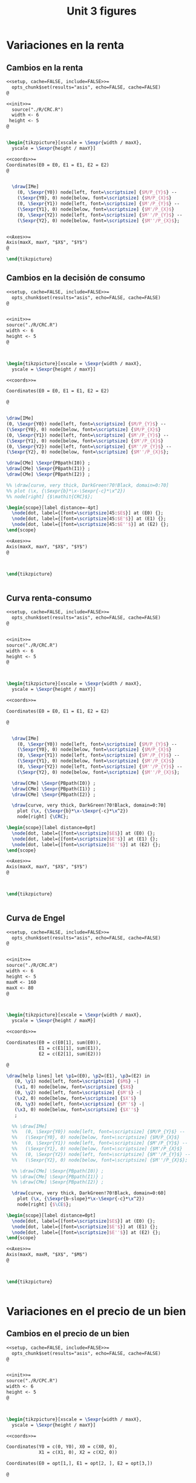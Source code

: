 #+STARTUP: indent hidestars content

#+TITLE: Unit 3 figures

#+PROPERTY: header-args:latex :noweb yes :eval no

* Variaciones en la renta


** Cambios en la renta

#+begin_src latex :tangle fig-08_1004-crc2.Rnw :noweb no
  <<setup, cache=FALSE, include=FALSE>>=
    opts_chunk$set(results="asis", echo=FALSE, cache=FALSE)
  @

  <<init>>=
    source("./R/CRC.R")
    width <- 6
   height <- 5
  @


  \begin{tikzpicture}[xscale = \Sexpr{width / maxX},
    yscale = \Sexpr{height / maxY}]

  <<coords>>=
  Coordinates(E0 = E0, E1 = E1, E2 = E2)
  @


    \draw[IMe]
      (0, \Sexpr{Y0}) node[left, font=\scriptsize] {$M/P_{Y}$} --
      (\Sexpr{Y0}, 0) node[below, font=\scriptsize] {$M/P_{X}$}
      (0, \Sexpr{Y1}) node[left, font=\scriptsize] {$M'/P_{Y}$} --
      (\Sexpr{Y1}, 0) node[below, font=\scriptsize] {$M'/P_{X}$}
      (0, \Sexpr{Y2}) node[left, font=\scriptsize] {$M''/P_{Y}$} --
      (\Sexpr{Y2}, 0) node[below, font=\scriptsize] {$M''/P_{X}$};


  <<Axes>>=
  Axis(maxX, maxY, "$X$", "$Y$")
  @

  \end{tikzpicture}
#+end_src


** Cambios en la decisión de consumo

#+begin_src latex :tangle fig-08_1004-crc3.Rnw :noweb no
<<setup, cache=FALSE, include=FALSE>>=
  opts_chunk$set(results="asis", echo=FALSE, cache=FALSE)
@


<<init>>=
source("./R/CRC.R")
width <- 6
height <- 5
@



\begin{tikzpicture}[xscale = \Sexpr{width / maxX},
  yscale = \Sexpr{height / maxY}]

<<coords>>=

Coordinates(E0 = E0, E1 = E1, E2 = E2)

@


\draw[IMe]
(0, \Sexpr{Y0}) node[left, font=\scriptsize] {$M/P_{Y}$} --
(\Sexpr{Y0}, 0) node[below, font=\scriptsize] {$M/P_{X}$}
(0, \Sexpr{Y1}) node[left, font=\scriptsize] {$M'/P_{Y}$} --
(\Sexpr{Y1}, 0) node[below, font=\scriptsize] {$M'/P_{X}$}
(0, \Sexpr{Y2}) node[left, font=\scriptsize] {$M''/P_{Y}$} --
(\Sexpr{Y2}, 0) node[below, font=\scriptsize] {$M''/P_{X}$};

\draw[CMe] \Sexpr{PBpath(I0)} ;
\draw[CMe] \Sexpr{PBpath(I1)} ;
\draw[CMe] \Sexpr{PBpath(I2)} ;

%% \draw[curve, very thick, DarkGreen!70!Black, domain=0:70]
%% plot (\x, {\Sexpr{b}*\x-\Sexpr{-c}*\x^2})
%% node[right] {$\mathit{CRC}$};

\begin{scope}[label distance=-4pt]
  \node[dot, label={[font=\scriptsize]45:$E$}] at (E0) {};
  \node[dot, label={[font=\scriptsize]45:$E'$}] at (E1) {};
  \node[dot, label={[font=\scriptsize]45:$E''$}] at (E2) {};
\end{scope}

<<Axes>>=
Axis(maxX, maxY, "$X$", "$Y$")
@



\end{tikzpicture}


#+end_src


** Curva renta-consumo

#+begin_src latex :tangle fig-08_1004-crc.Rnw :noweb no
<<setup, cache=FALSE, include=FALSE>>=
  opts_chunk$set(results="asis", echo=FALSE, cache=FALSE)
@


<<init>>=
source("./R/CRC.R")
width <- 6
height <- 5
@



\begin{tikzpicture}[xscale = \Sexpr{width / maxX},
  yscale = \Sexpr{height / maxY}]

<<coords>>=

Coordinates(E0 = E0, E1 = E1, E2 = E2)

@


  \draw[IMe]
    (0, \Sexpr{Y0}) node[left, font=\scriptsize] {$M/P_{Y}$} --
    (\Sexpr{Y0}, 0) node[below, font=\scriptsize] {$M/P_{X}$}
    (0, \Sexpr{Y1}) node[left, font=\scriptsize] {$M'/P_{Y}$} --
    (\Sexpr{Y1}, 0) node[below, font=\scriptsize] {$M'/P_{X}$}
    (0, \Sexpr{Y2}) node[left, font=\scriptsize] {$M''/P_{Y}$} --
    (\Sexpr{Y2}, 0) node[below, font=\scriptsize] {$M''/P_{X}$};

  \draw[CMe] \Sexpr{PBpath(I0)} ;
  \draw[CMe] \Sexpr{PBpath(I1)} ;
  \draw[CMe] \Sexpr{PBpath(I2)} ;

  \draw[curve, very thick, DarkGreen!70!Black, domain=0:70]
    plot (\x, {\Sexpr{b}*\x-\Sexpr{-c}*\x^2})
    node[right] {\CRC};

\begin{scope}[label distance=0pt]
  \node[dot, label={[font=\scriptsize]$E$}] at (E0) {};
  \node[dot, label={[font=\scriptsize]$E'$}] at (E1) {};
  \node[dot, label={[font=\scriptsize]$E''$}] at (E2) {};
\end{scope}

<<Axes>>=
Axis(maxX, maxY, "$X$", "$Y$")
@



\end{tikzpicture}


#+end_src


** Curva de Engel

#+begin_src latex :tangle fig-08_1004-eng.Rnw :noweb no
<<setup, cache=FALSE, include=FALSE>>=
  opts_chunk$set(results="asis", echo=FALSE, cache=FALSE)
@


<<init>>=
source("./R/CRC.R")
width <- 6
height <- 5
maxM <- 160
maxX <- 80
@



\begin{tikzpicture}[xscale = \Sexpr{width / maxX},
  yscale = \Sexpr{height / maxM}]

<<coords>>=

Coordinates(E0 = c(E0[1], sum(E0)),
            E1 = c(E1[1], sum(E1)),
            E2 = c(E2[1], sum(E2)))

@

\draw[help lines] let \p1=(E0), \p2=(E1), \p3=(E2) in
   (0, \y1) node[left, font=\scriptsize] {$M$} -|
   (\x1, 0) node[below, font=\scriptsize] {$X$}
   (0, \y2) node[left, font=\scriptsize] {$M'$} -|
   (\x2, 0) node[below, font=\scriptsize] {$X'$}
   (0, \y3) node[left, font=\scriptsize] {$M''$} -|
   (\x3, 0) node[below, font=\scriptsize] {$X''$}
   ;

  %% \draw[IMe]
  %%   (0, \Sexpr{Y0}) node[left, font=\scriptsize] {$M/P_{Y}$} --
  %%   (\Sexpr{Y0}, 0) node[below, font=\scriptsize] {$M/P_{X}$}
  %%   (0, \Sexpr{Y1}) node[left, font=\scriptsize] {$M'/P_{Y}$} --
  %%   (\Sexpr{Y1}, 0) node[below, font=\scriptsize] {$M'/P_{X}$}
  %%   (0, \Sexpr{Y2}) node[left, font=\scriptsize] {$M''/P_{Y}$} --
  %%   (\Sexpr{Y2}, 0) node[below, font=\scriptsize] {$M''/P_{X}$};

  %% \draw[CMe] \Sexpr{PBpath(I0)} ;
  %% \draw[CMe] \Sexpr{PBpath(I1)} ;
  %% \draw[CMe] \Sexpr{PBpath(I2)} ;

  \draw[curve, very thick, DarkGreen!70!Black, domain=0:60]
    plot (\x, {\Sexpr{b-slope}*\x-\Sexpr{-c}*\x^2})
    node[right] {$\CE$};

\begin{scope}[label distance=0pt]
  \node[dot, label={[font=\scriptsize]$E$}] at (E0) {};
  \node[dot, label={[font=\scriptsize]$E'$}] at (E1) {};
  \node[dot, label={[font=\scriptsize]$E''$}] at (E2) {};
\end{scope}

<<Axes>>=
Axis(maxX, maxM, "$X$", "$M$")
@



\end{tikzpicture}


#+end_src



* Variaciones en el precio de un bien


** Cambios en el precio de un bien

#+begin_src latex :tangle fig-08_1004-cpc2.Rnw :noweb no
<<setup, cache=FALSE, include=FALSE>>=
  opts_chunk$set(results="asis", echo=FALSE, cache=FALSE)
@


<<init>>=
source("./R/CPC.R")
width <- 6
height <- 5
@



\begin{tikzpicture}[xscale = \Sexpr{width / maxX},
  yscale = \Sexpr{height / maxY}]

<<coords>>=

Coordinates(Y0 = c(0, Y0), X0 = c(X0, 0),
            X1 = c(X1, 0), X2 = c(X2, 0))

Coordinates(E0 = opt[1,], E1 = opt[2, ], E2 = opt[3,])

@


  \draw[IMe]
    (Y0) node[left, font=\scriptsize] {$M/P_{Y}$} --
    (X0) node[below, font=\scriptsize] {$M/P_{X}$}
    (Y0) -- (X1) node[below, font=\scriptsize] {$M/P'_{X}$}
    (Y0) -- (X2) node[below, font=\scriptsize] {$M/P''_{X}$};

  %% \draw[CMe] \Sexpr{PBpath(I0)} ;
  %% \draw[CMe] \Sexpr{PBpath(I1)} ;
  %% \draw[CMe] \Sexpr{PBpath(I2)} ;

  %% \draw[curve, very thick, DarkGreen!70!Black]
  %%    \Sexpr{PBpath(CPC)} node[right] {$\mathit{CPC}$};

  %% \node[dot] at (E0) {};
  %% \node[dot] at (E1) {};
  %% \node[dot] at (E2) {};

<<Axes>>=
Axis(maxX, maxY, "$X$", "$Y$")
@



\end{tikzpicture}


#+end_src


** Cambios en la decisión de consumo

#+begin_src latex :tangle fig-08_1004-cpc3.Rnw :noweb no
<<setup, cache=FALSE, include=FALSE>>=
  opts_chunk$set(results="asis", echo=FALSE, cache=FALSE)
@


<<init>>=
source("./R/CPC.R")
width <- 6
height <- 5
@



\begin{tikzpicture}[xscale = \Sexpr{width / maxX},
  yscale = \Sexpr{height / maxY}]

<<coords>>=

Coordinates(Y0 = c(0, Y0), X0 = c(X0, 0),
            X1 = c(X1, 0), X2 = c(X2, 0))

Coordinates(E0 = opt[1,], E1 = opt[2, ], E2 = opt[3,])

@


  \draw[IMe]
    (Y0) node[left, font=\scriptsize] {$M/P_{Y}$} --
    (X0) node[below, font=\scriptsize] {$M/P_{X}$}
    (Y0) -- (X1) node[below, font=\scriptsize] {$M/P'_{X}$}
    (Y0) -- (X2) node[below, font=\scriptsize] {$M/P''_{X}$};

  \draw[CMe] \Sexpr{PBpath(I0)} ;
  \draw[CMe] \Sexpr{PBpath(I1)} ;
  \draw[CMe] \Sexpr{PBpath(I2)} ;

  %% \draw[curve, very thick, DarkGreen!70!Black]
  %%    \Sexpr{PBpath(CPC)} node[right] {$\mathit{CPC}$};
  \begin{scope}[label distance=-4pt]
  \node[dot, label={[font=\scriptsize]45:$E$}] at (E0) {};
  \node[dot, label={[font=\scriptsize]45:$E'$}] at (E1) {};
  \node[dot, label={[font=\scriptsize]45:$E''$}] at (E2) {};
  \end{scope}

<<Axes>>=
Axis(maxX, maxY, "$X$", "$Y$")
@



\end{tikzpicture}


#+end_src


** Curva precio consumo

#+begin_src latex :tangle fig-08_1004-cpc.Rnw :noweb no
<<setup, cache=FALSE, include=FALSE>>=
  opts_chunk$set(results="asis", echo=FALSE, cache=FALSE)
@


<<init>>=
source("./R/CPC.R")
width <- 6
height <- 5
@



\begin{tikzpicture}[xscale = \Sexpr{width / maxX},
  yscale = \Sexpr{height / maxY}]

<<coords>>=

Coordinates(Y0 = c(0, Y0), X0 = c(X0, 0),
            X1 = c(X1, 0), X2 = c(X2, 0))

Coordinates(E0 = opt[1,], E1 = opt[2, ], E2 = opt[3,])

@


  \draw[IMe]
    (Y0) node[left, font=\scriptsize] {$M/P_{Y}$} --
    (X0) node[below, font=\scriptsize] {$M/P_{X}$}
    (Y0) -- (X1) node[below, font=\scriptsize] {$M/P'_{X}$}
    (Y0) -- (X2) node[below, font=\scriptsize] {$M/P''_{X}$};


  \draw[CMe] \Sexpr{PBpath(I0)} ;
  \draw[CMe] \Sexpr{PBpath(I1)} ;
  \draw[CMe] \Sexpr{PBpath(I2)} ;

  \draw[curve, very thick, DarkGreen!70!Black]
     \Sexpr{PBpath(CPC)} node[right] {\CPC};

  \begin{scope}[label distance=-4pt]
  \node[dot, label={[font=\scriptsize]45:$E$}] at (E0) {};
  \end{scope}
  \node[dot, label={[font=\scriptsize]$E'$}] at (E1) {};
  \node[dot, label={[font=\scriptsize]$E''$}] at (E2) {};


<<Axes>>=
Axis(maxX, maxY, "$X$", "$Y$")
@



\end{tikzpicture}


#+end_src


** La curva de demanda individual

#+begin_src latex :tangle fig-08_1004-dem.Rnw :noweb no
<<setup, cache=FALSE, include=FALSE>>=
  opts_chunk$set(results="asis", echo=FALSE, cache=FALSE)
@


<<init>>=
source("./R/CPC.R")
width <- 6
height <- 5
maxX <- 55
maxP <- 3
@



\begin{tikzpicture}[xscale = \Sexpr{width / maxX},
  yscale = \Sexpr{height / maxP}]

<<coords>>=

Coordinates(E0 = c(opt[1, 1], -sl0),
            E1 = c(opt[2, 1], -sl1),
            E2 = c(opt[3, 1], -sl2))

@

\draw[help lines] let \p1=(E0), \p2=(E1), \p3=(E2) in
   (0, \y1) node[left, font=\scriptsize] {$P_{X}$} -|
   (\x1, 0) node[below, font=\scriptsize] {$X$}
   (0, \y2) node[left, font=\scriptsize] {$P'_{X}$} -|
   (\x2, 0) node[below, font=\scriptsize] {$X'$}
   (0, \y3) node[left, font=\scriptsize] {$P''_{X}$} -|
   (\x3, 0) node[below, font=\scriptsize] {$X''$}
   ;



  \draw[curve, very thick, DarkGreen!70!Black]
    plot[smooth] coordinates
<<Coord>>=
cat("{",
  paste(coord(X, Px), collapse="\n"),
    "}")
@
      node[right] {$D$};

\begin{scope}[label distance=-4pt]
  \node[dot, label={[font=\scriptsize]45:$E$}] at (E0) {};
  \node[dot, label={[font=\scriptsize]45:$E'$}] at (E1) {};
  \node[dot, label={[font=\scriptsize]45:$E''$}] at (E2) {};
\end{scope}


<<Axes>>=
Axis(maxX, maxP, "$X$", "$P_X$")
@

\end{tikzpicture}
#+end_src


* Efecto sustitución y efecto renta

#+begin_src latex :tangle fig-08_1004-eres20.Rnw :noweb no
<<setup, cache=FALSE, include=FALSE>>=
  opts_chunk$set(results="asis", echo=FALSE, cache=FALSE)
@


<<init>>=
source("./R/eres10.R")
width <- 6
height <- 5
@



\begin{tikzpicture}[xscale = \Sexpr{width / maxX},
  yscale = \Sexpr{height / maxY},
  label distance=-6pt
  ]

<<coords>>=

Coordinates("RP0-A" = rp0.A, "RP0-B" = rp0.B,
            "RP1-B" = rp1.B,
            "RPH-A" = rpH.A, "RPH-B" = rpH.B)

Coordinates(E0 = E0, E1 = E1, EH = EH)

@

  \draw[help lines]
     (\Sexpr{X0}, 0) node[below, font=\scriptsize] {$X_{0}$} --
     \Sexpr{coord(E0)}
     (\Sexpr{X1}, 0) node[below, font=\scriptsize] {$X_{1}$} --
     \Sexpr{coord(E1)}
     %% (\Sexpr{XH}, 0) -- \Sexpr{coord(EH)}
     ;


  \draw[IMe]
    (RP0-A) -- (RP0-B)
    (RP0-A) -- (RP1-B)
    ;

  \draw[CMe] \Sexpr{PBpath(I0)} node[right, font=\scriptsize] {$U_{0}$};
  \draw[CMe] \Sexpr{PBpath(I1)} node[right, font=\scriptsize] {$U_{1}$};

  %% \draw[curve, thick, DarkGreen!70!Black]  (RPH-A) -- (RPH-B) ;

  \node[dot, label={[font=\scriptsize]45:$E_{0}$}] at (E0) {};
  \node[dot, label={[font=\scriptsize]30:$E_{1}$}] at (E1) {};
  %% \node[dot, label={[font=\footnotesize]45:$E_{H}$}] at (EH) {};

   \draw[>=Stealth, ->, thick, Black,
   shorten >=4pt, shorten <=4pt] (E0) -- (E1) ;
  %% \draw[>=Stealth, |->, thick, DarkGreen!70!Black] (\Sexpr{XH}, -3.8) -- (\Sexpr{X1}, -3.8) ;
  %% \draw[>=Stealth, |->, thick, DarkGreen!70!Black] (\Sexpr{X0}, -5.6) -- (\Sexpr{X1}, -5.6) ;

  %% \node[font=\sffamily\bfseries\tiny] at (5, -1.9) {ES:} ;
  %% \node[font=\sffamily\bfseries\tiny] at (5, -3.8) {ER:} ;
  %% \node[font=\sffamily\bfseries\tiny] at (5, -5.6) {ET:} ;


<<Axes>>=
Axis(maxX, maxY, "$X$", "$Y$")
@



\end{tikzpicture}


#+end_src

#+begin_src latex :tangle fig-08_1004-eres22.Rnw :noweb no
<<setup, cache=FALSE, include=FALSE>>=
  opts_chunk$set(results="asis", echo=FALSE, cache=FALSE)
@


<<init>>=
source("./R/eres12.R")
width <- 6
height <- 5
@


\begin{tikzpicture}[xscale = \Sexpr{width / maxX},
  yscale = \Sexpr{height / maxY},
  ]

<<coords>>=

Coordinates("RP0-A" = rp0.A, "RP0-B" = rp0.B,
            "RP1-B" = rp1.B,
            "RPH-A" = rpH.A, "RPH-B" = rpH.B)

Coordinates(E0 = E0, E1 = E1, EH = EH)

@

  \draw[help lines]
     (\Sexpr{X0}, 0) node[below, font=\scriptsize] {$X_{0}$} --
     \Sexpr{coord(E0)}
     (\Sexpr{X1}, 0) node[below, font=\scriptsize] {$X_{1}$} --
     \Sexpr{coord(E1)}
     %% (\Sexpr{XH}, 0) -- \Sexpr{coord(EH)}
     ;

  \draw[IMe]
    (RP0-A)  -- (RP0-B)
    (RP0-A) -- (RP1-B)
    ;

  \draw[CMe] \Sexpr{PBpath(I0)} node[right, font=\scriptsize] {$U_{0}$};
  \draw[CMe] \Sexpr{PBpath(I1)} node[right, font=\scriptsize] {$U_{1}$};


  \node[dot, label={[font=\scriptsize]right:$E_{0}$}] at (E0) {};
  \node[dot, label={[font=\scriptsize]right:$E_{1}$}] at (E1) {};


   \draw[>=Stealth, ->, thick, Black, shorten >=4pt, shorten <=4pt]
     (E0) -- (E1) ;

<<Axes>>=
Axis(maxX, maxY, "$X$", "$Y$")
@



\end{tikzpicture}


#+end_src

#+begin_src latex :tangle fig-08_1004-eres02.tex :noweb no
\begin{tikzpicture}[xscale = 0.15, yscale = 0.032258]

  \coordinate (E0) at (24, 24) ;
  \coordinate (E1) at (3, 24) ;
  \coordinate (EH) at (12, 96) ;
  \coordinate (ES) at (17, 136) ;
  \coordinate (EE) at (6, 6) ;


  \draw[IMe] (0, 72) -- (36, 0)
             (0, 72) -- (4.5, 0)
             ;

  \draw[help lines]
      (0, 24) node[left, font=\scriptsize] {24} -|
      (3, 0) node[below, font=\scriptsize] {3}
      (3, 24) -| (24, 0) node[below, font=\scriptsize] {24};

  % \draw[curve, DarkGreen!70!Black, thick]
  %      (8.9375, 145) -- (18, 0)
       % (16.125, 150) -- (25.5, 0)
       % (0, 18) -- (9, 0)
       ;

  \draw[CMe, domain=9.76:32,smooth,samples=64]
     plot (\x,{24*(24/\x)^2})
     node[right, font=\scriptsize] {$U_{0} = 24$} ;

  \draw[CMe, domain=1.4:5,smooth,samples=64]
     plot (\x,{6*(6/\x)^2})
     node[right=-3pt, font=\scriptsize] {$U_{1} = 6$}
     ;

  % \draw[CMe, domain=16.187:36,smooth,samples=64]
  %    plot (\x,{34*(34/\x)^2})
  %    node[right, font=\scriptsize] {$U_{S} = 34$} ;


  \begin{scope}[label distance=-4pt]
    \node[dot, label={[font=\scriptsize]45:$E_{0}$}] at (E0)  {} ;
    \node[dot, label={[font=\scriptsize]45:$E_{1}$}] at (E1)  {} ;
    % \node[dot, label={[font=\scriptsize]45:$E_{H}$}] at (EH)  {} ;
    % \node[dot, label={[font=\scriptsize]45:$E_{S}$}] at (ES)  {} ;
    % \node[dot, label={[font=\scriptsize]45:$E_{E}$}] at (EE)  {} ;
  \end{scope}


\draw[axis] (0,155) node[left] {$Y$} |- (39, 0) node[below] {$X$} ;
\end{tikzpicture}

#+end_src

#+begin_src latex :tangle fig-08_1004-eres03.tex :noweb no
\begin{tikzpicture}[xscale = 0.15, yscale = 0.032258]

  \coordinate (E0) at (24, 24) ;
  \coordinate (E1) at (3, 24) ;
  \coordinate (EH) at (12, 96) ;
  \coordinate (ES) at (17, 136) ;
  \coordinate (EE) at (6, 6) ;


  \draw[IMe, , nearly transparent] (0, 72) -- (36, 0) ;
  \draw[IMe] (0, 72) -- (4.5, 0)
             ;

  \draw[help lines]
      (0, 96) node[left, font=\scriptsize] {96} -|
      (12, 0) node[below, font=\scriptsize] {12}
  %     (3, 24) -| (24, 0) node[below, font=\scriptsize] {24}
      ;

  \draw[curve, DarkGreen!70!Black, thick]
       (8.9375, 145) -- (18, 0)
       % (16.125, 150) -- (25.5, 0)
       % (0, 18) -- (9, 0)
       ;

  \draw[CMe, domain=9.76:32,smooth,samples=64]
     plot (\x,{24*(24/\x)^2})
     node[right, font=\scriptsize] {$U_{0} = 24$} ;

  \draw[CMe, domain=1.4:5,smooth,samples=64, nearly transparent]
     plot (\x,{6*(6/\x)^2})
     node[right=-3pt, font=\scriptsize] {$U_{1} = 6$}
     ;


  % \draw[CMe, domain=16.187:36,smooth,samples=64]
  %    plot (\x,{34*(34/\x)^2})
  %    node[right, font=\scriptsize] {$U_{S} = 34$} ;


  \begin{scope}[label distance=-4pt]
    \node[dot, label={[font=\scriptsize]45:$E_{0}$}] at (E0)  {} ;
    \node[dot, label={[font=\scriptsize]45:$E_{H}$}] at (EH)  {} ;
    \node[dot, label={[font=\scriptsize]45:$E_{1}$}] at (E1)  {} ;
    % \node[dot, label={[font=\scriptsize]45:$E_{S}$}] at (ES)  {} ;
    % \node[dot, label={[font=\scriptsize]45:$E_{E}$}] at (EE)  {} ;
  \end{scope}



\draw[axis] (0,155) node[left] {$Y$} |- (39, 0) node[below] {$X$} ;
\end{tikzpicture}

#+end_src

#+begin_src latex :tangle fig-08_1004-eres04.tex :noweb no
\begin{tikzpicture}[xscale = 0.15, yscale = 0.032258]

  \coordinate (E0) at (24, 24) ;
  \coordinate (E1) at (3, 24) ;
  \coordinate (EH) at (12, 96) ;
  \coordinate (ES) at (17, 136) ;
  \coordinate (EE) at (6, 6) ;


  \draw[IMe, nearly transparent] (0, 72) -- (36, 0) ;
  \draw[IMe, nearly transparent] (0, 72) -- (4.5, 0)
             ;

  \draw[help lines]
      (EH) -- (12, 0) node[below, font=\scriptsize] {12}
      (E0) -- (24, 0) node[below, font=\scriptsize] {24}
      (E1) -- (3, 0) node[below, font=\scriptsize] {3}
      ;

  \draw[curve, DarkGreen!70!Black, thick, nearly transparent]
       (8.9375, 145) -- (18, 0)
       % (16.125, 150) -- (25.5, 0)
       % (0, 18) -- (9, 0)
       ;

  \draw[CMe, domain=9.76:32,smooth,samples=64, nearly transparent]
     plot (\x,{24*(24/\x)^2})
     node[right, font=\scriptsize] {$U_{0} = 24$} ;

  \draw[CMe, domain=1.4:5,smooth,samples=64, nearly transparent]
     plot (\x,{6*(6/\x)^2})
     node[right=-3pt, font=\scriptsize] {$U_{1} = 6$}
     ;

  % \draw[CMe, domain=16.187:36,smooth,samples=64]
  %    plot (\x,{34*(34/\x)^2})
  %    node[right, font=\scriptsize] {$U_{S} = 34$} ;

  \draw[>=Stealth, ->, thick, Black,
       shorten <= 4pt, shorten >= 4pt]
       (E0) -- (EH)
       node[pos=0.5, right, Black, font=\scriptsize\sffamily\bfseries]
       {\ESLabel} ;

  \draw[>=Stealth, ->, thick, Black,
       shorten <= 4pt, shorten >= 4pt]
       (EH) -- (E1)
       node[pos=0.3, left, Black, font=\scriptsize\sffamily\bfseries]
       {\ERLabel} ;


  \begin{scope}[label distance=-4pt]
    \node[dot, label={[font=\scriptsize]45:$E_{0}$}] at (E0)  {} ;
    \node[dot, label={[font=\scriptsize]45:$E_{H}$}] at (EH)  {} ;
    % \node[dot, label={[font=\scriptsize]45:$E_{S}$}] at (ES)  {} ;
    % \node[dot, label={[font=\scriptsize]45:$E_{E}$}] at (EE)  {} ;
  \end{scope}
  \node[dot, label={[font=\scriptsize]right:$E_{1}$}] at (E1)  {} ;


\draw[axis] (0,155) node[left] {$Y$} |- (39, 0) node[below] {$X$} ;
\end{tikzpicture}

#+end_src

#+begin_src latex :tangle fig-08_1004-eres10.Rnw :noweb no
<<setup, cache=FALSE, include=FALSE>>=
  opts_chunk$set(results="asis", echo=FALSE, cache=FALSE)
@


<<init>>=
source("./R/eres10.R")
width <- 6
height <- 5
@



\begin{tikzpicture}[xscale = \Sexpr{width / maxX},
  yscale = \Sexpr{height / maxY},
  label distance=-6pt
  ]

<<coords>>=

Coordinates("RP0-A" = rp0.A, "RP0-B" = rp0.B,
            "RP1-B" = rp1.B,
            "RPH-A" = rpH.A, "RPH-B" = rpH.B)

Coordinates(E0 = E0, E1 = E1, EH = EH)

@

  \draw[help lines]
     (\Sexpr{X0}, 0) -- \Sexpr{coord(E0)}
     (\Sexpr{X1}, 0) -- \Sexpr{coord(E1)}
     (\Sexpr{XH}, 0) -- \Sexpr{coord(EH)}
     ;


  \draw[IMe]
    (RP0-A) -- (RP0-B)
    (RP0-A) -- (RP1-B)
    ;

  \draw[CMe] \Sexpr{PBpath(I0)} ;
  \draw[CMe] \Sexpr{PBpath(I1)} ;

  \draw[curve, thick, DarkGreen!70!Black]  (RPH-A) -- (RPH-B) ;

  \node[dot, label={[font=\footnotesize]45:$E_{0}$}] at (E0) {};
  \node[dot, label={[font=\footnotesize]30:$E_{1}$}] at (E1) {};
  \node[dot, label={[font=\footnotesize]45:$E_{H}$}] at (EH) {};

  \draw[>=Stealth, |->, thick, DarkGreen!70!Black] (\Sexpr{X0}, -1.9) -- (\Sexpr{XH}, -1.9) ;
  \draw[>=Stealth, |->, thick, DarkGreen!70!Black] (\Sexpr{XH}, -3.8) -- (\Sexpr{X1}, -3.8) ;
  \draw[>=Stealth, |->, thick, DarkGreen!70!Black] (\Sexpr{X0}, -5.6) -- (\Sexpr{X1}, -5.6) ;

  \node[font=\sffamily\bfseries\tiny] at (5, -1.9) {\ESLabel:} ;
  \node[font=\sffamily\bfseries\tiny] at (5, -3.8) {\ERLabel:} ;
  \node[font=\sffamily\bfseries\tiny] at (5, -5.6) {\ETLabel:} ;


<<Axes>>=
Axis(maxX, maxY, "$X$", "$Y$")
@



\end{tikzpicture}


#+end_src

#+begin_src latex :tangle fig-08_1004-eres11.Rnw :noweb no
<<setup, cache=FALSE, include=FALSE>>=
  opts_chunk$set(results="asis", echo=FALSE, cache=FALSE)
@


<<init>>=
source("./R/eres11.R")
width <- 6
height <- 5
@



\begin{tikzpicture}[xscale = \Sexpr{width / maxX},
  yscale = \Sexpr{height / maxY},
  label distance=-6pt
  ]

<<coords>>=

Coordinates("RP0-A" = rp0.A, "RP0-B" = rp0.B,
            "RP1-B" = rp1.B,
            "RPH-A" = rpH.A, "RPH-B" = rpH.B)

Coordinates(E0 = E0, E1 = E1, EH = EH)

@

  \draw[help lines]
     (\Sexpr{X0}, 0) -- \Sexpr{coord(E0)}
     (\Sexpr{X1}, 0) -- \Sexpr{coord(E1)}
     (\Sexpr{XH}, 0) -- \Sexpr{coord(EH)}
     ;


  \draw[IMe]
    (RP0-A) -- (RP0-B)
    (RP0-A) -- (RP1-B)
    ;

  \draw[CMe] \Sexpr{PBpath(I0)} ;
  \draw[CMe] \Sexpr{PBpath(I1)} ;

  \draw[curve, thick, DarkGreen!70!Black]  (RPH-A) -- (RPH-B) ;

  \node[dot, label={[font=\footnotesize]45:$E_{0}$}] at (E0) {};
  \node[dot, label={[font=\footnotesize]30:$E_{1}$}] at (E1) {};
  \node[dot, label={[font=\footnotesize]45:$E_{H}$}] at (EH) {};

  \draw[>=Stealth, |->, thick, DarkGreen!70!Black] (\Sexpr{X0}, -1.9) -- (\Sexpr{XH}, -1.9) ;
  \draw[>=Stealth, |->, thick, DarkGreen!70!Black] (\Sexpr{XH}, -3.8) -- (\Sexpr{X1}, -3.8) ;
  \draw[>=Stealth, |->, thick, DarkGreen!70!Black] (\Sexpr{X0}, -5.6) -- (\Sexpr{X1}, -5.6) ;

  \node[font=\sffamily\bfseries\tiny] at (5, -1.9) {\ESLabel:} ;
  \node[font=\sffamily\bfseries\tiny] at (5, -3.8) {\ERLabel:} ;
  \node[font=\sffamily\bfseries\tiny] at (5, -5.6) {\ETLabel:} ;

<<Axes>>=
Axis(maxX, maxY, "$X$", "$Y$")
@



\end{tikzpicture}


#+end_src

#+begin_src latex :tangle fig-08_1004-eres12.Rnw :noweb no
<<setup, cache=FALSE, include=FALSE>>=
  opts_chunk$set(results="asis", echo=FALSE, cache=FALSE)
@


<<init>>=
source("./R/eres12.R")
width <- 6
height <- 5
@


\begin{tikzpicture}[xscale = \Sexpr{width / maxX},
  yscale = \Sexpr{height / maxY},
  label distance=-6pt
  ]

<<coords>>=

Coordinates("RP0-A" = rp0.A, "RP0-B" = rp0.B,
            "RP1-B" = rp1.B,
            "RPH-A" = rpH.A, "RPH-B" = rpH.B)

Coordinates(E0 = E0, E1 = E1, EH = EH)

@

  \draw[help lines]
     (\Sexpr{X0}, 0) -- \Sexpr{coord(E0)}
     (\Sexpr{X1}, 0) -- \Sexpr{coord(E1)}
     (\Sexpr{XH}, 0) -- \Sexpr{coord(EH)}
     ;

  \draw[IMe]
    (RP0-A)  -- (RP0-B)
    (RP0-A) -- (RP1-B)
    ;

  \draw[CMe] \Sexpr{PBpath(I0)} ;
  \draw[CMe] \Sexpr{PBpath(I1)} ;

  \draw[curve, thick, DarkGreen!70!Black]  (RPH-A) -- (RPH-B) ;

  \node[dot, label={[font=\footnotesize]45:$E_{0}$}] at (E0) {};
  \node[dot, label={[font=\footnotesize]30:$E_{1}$}] at (E1) {};
  \node[dot, label={[font=\footnotesize]45:$E_{H}$}] at (EH) {};

  \draw[>=Stealth, |->, thick, DarkGreen!70!Black] (\Sexpr{X0}, -1.9) -- (\Sexpr{XH}, -1.9) ;
  \draw[>=Stealth, |->, thick, DarkGreen!70!Black] (\Sexpr{XH}, -3.8) -- (\Sexpr{X1}, -3.8) ;
  \draw[>=Stealth, |->, thick, DarkGreen!70!Black] (\Sexpr{X0}, -5.6) -- (\Sexpr{X1}, -5.6) ;

  \node[font=\sffamily\bfseries\tiny] at (5, -1.9) {\ESLabel:} ;
  \node[font=\sffamily\bfseries\tiny] at (5, -3.8) {\ERLabel:} ;
  \node[font=\sffamily\bfseries\tiny] at (5, -5.6) {\ETLabel:} ;

<<Axes>>=
Axis(maxX, maxY, "$X$", "$Y$")
@



\end{tikzpicture}


#+end_src

#+begin_src latex :tangle fig-08_1004-eres05a.tex :noweb no
\begin{tikzpicture}[xscale = 0.15, yscale = 0.032258]

  \coordinate (E0) at (24, 24) ;
  \coordinate (E1) at (3, 24) ;
  \coordinate (EH) at (12, 96) ;
  \coordinate (ES) at (17, 136) ;
  \coordinate (EE) at (6, 6) ;


  \draw[IMe, nearly transparent] (0, 72) -- (36, 0);
  \draw[IMe] (0, 72) -- (4.5, 0)
             ;

  \draw[help lines]
      (0, 136) node[left, font=\scriptsize] {136} -|
      (17, 0) node[below, font=\scriptsize] {17}
      % (E0) -- (24, 0) node[below, font=\scriptsize] {24}
      % (E1) -- (3, 0) node[below, font=\scriptsize] {3}
      ;

  \draw[curve, DarkGreen!70!Black, thick]
                    % (8.9375, 145) -- (18, 0)
                    (16.125, 150) -- (25.5, 0)
                    % (0, 18) -- (9, 0)
                    ;
  \draw[CMe, domain=9.76:32,smooth,samples=64, nearly transparent]
     plot (\x,{24*(24/\x)^2})
     node[right, font=\scriptsize] {$U_{0} = 24$} ;

  \draw[CMe, domain=1.4:5,smooth,samples=64, nearly transparent]
     plot (\x,{6*(6/\x)^2})
     node[right=-3pt and -2pt, font=\scriptsize] {$U_{1} = 6$} ;

  \draw[CMe, domain=16.187:32,smooth,samples=64]
     plot (\x,{34*(34/\x)^2})
     node[right, font=\scriptsize] {$U_{S} = 34$} ;


  \begin{scope}[label distance=-4pt]
    \node[dot, label={[font=\scriptsize]45:$E_{0}$}] at (E0)  {} ;
    % \node[dot, label={[font=\scriptsize]45:$E_{H}$}] at (EH)  {} ;
    \node[dot, label={[font=\scriptsize]45:$E_{S}$}] at (ES)  {} ;
    % \node[dot, label={[font=\scriptsize]45:$E_{E}$}] at (EE)  {} ;
  \end{scope}
  \node[dot, label={[font=\scriptsize]right:$E_{1}$}] at (E1)  {} ;

  % \draw[>=Stealth, ->, thick, Black,
  %      shorten <= 6pt, shorten >= 2pt]
  %      ($(E0) + (0.75, 0)$) -- ($(ES) + (0.75, 0)$)
  %      node[pos=0.8, right, Black, font=\scriptsize\sffamily\bfseries]
  %      {ES} ;

  % \draw[>=Stealth, ->, thick, Black,
  %      shorten <= 4pt, shorten >= 4pt]
  %      (ES) -- (E1)
  %      node[pos=0.5, left, Black, font=\scriptsize\sffamily\bfseries]
  %      {ER} ;


\draw[axis] (0,155) node[left] {$Y$} |- (39, 0) node[below] {$X$} ;
\end{tikzpicture}

#+end_src

#+begin_src latex :tangle fig-08_1004-eres05.tex :noweb no
\begin{tikzpicture}[xscale = 0.15, yscale = 0.032258]

  \coordinate (E0) at (24, 24) ;
  \coordinate (E1) at (3, 24) ;
  \coordinate (EH) at (12, 96) ;
  \coordinate (ES) at (17, 136) ;
  \coordinate (EE) at (6, 6) ;


  \draw[IMe, nearly transparent] (0, 72) -- (36, 0)
             (0, 72) -- (4.5, 0)
             ;

  \draw[help lines]
      (ES) -- (17, 0) node[below, font=\scriptsize] {17}
      (E0) -- (24, 0) node[below, font=\scriptsize] {24}
      (E1) -- (3, 0) node[below, font=\scriptsize] {3}
      ;

  \draw[curve, DarkGreen!70!Black, thick, nearly transparent]
                    % (8.9375, 145) -- (18, 0)
                    (16.125, 150) -- (25.5, 0)
                    % (0, 18) -- (9, 0)
                    ;
  \draw[CMe, domain=9.76:32,smooth,samples=64, nearly transparent]
     plot (\x,{24*(24/\x)^2})
     node[right, font=\scriptsize] {$U_{0} = 24$} ;

  \draw[CMe, domain=1.4:5,smooth,samples=64, nearly transparent]
     plot (\x,{6*(6/\x)^2})
     node[right=-3pt and -2pt, font=\scriptsize] {$U_{1} = 6$} ;

  \draw[CMe, domain=16.187:32,smooth,samples=64, nearly transparent]
     plot (\x,{34*(34/\x)^2})
     node[right, font=\scriptsize] {$U_{S} = 34$} ;


  \begin{scope}[label distance=-4pt]
    \node[dot, label={[font=\scriptsize]45:$E_{0}$}] at (E0)  {} ;
    % \node[dot, label={[font=\scriptsize]45:$E_{H}$}] at (EH)  {} ;
    \node[dot, label={[font=\scriptsize]45:$E_{S}$}] at (ES)  {} ;
    % \node[dot, label={[font=\scriptsize]45:$E_{E}$}] at (EE)  {} ;
  \end{scope}
  \node[dot, label={[font=\scriptsize]right:$E_{1}$}] at (E1)  {} ;

  \draw[>=Stealth, ->, thick, Black,
       shorten <= 6pt, shorten >= 2pt]
       ($(E0) + (0.75, 0)$) -- ($(ES) + (0.75, 0)$)
       node[pos=0.8, right, Black, font=\scriptsize\sffamily\bfseries]
       {ES} ;

  \draw[>=Stealth, ->, thick, Black,
       shorten <= 4pt, shorten >= 4pt]
       (ES) -- (E1)
       node[pos=0.5, left, Black, font=\scriptsize\sffamily\bfseries]
       {ER} ;


\draw[axis] (0,155) node[left] {$Y$} |- (39, 0) node[below] {$X$} ;
\end{tikzpicture}

#+end_src

#+begin_src latex :tangle fig-08_1004-eres06.tex :noweb no
\begin{tikzpicture}[xscale = 0.15, yscale = 0.032258]

  \coordinate (E0) at (24, 24) ;
  \coordinate (E1) at (3, 24) ;
  \coordinate (EH) at (12, 96) ;
  \coordinate (ES) at (17, 136) ;
  \coordinate (EE) at (6, 6) ;


  \draw[IMe] (0, 72) -- (36, 0)
             (0, 72) -- (4.5, 0)
             ;

  % \draw[help lines]
  %     (ES) -- (17, 0) node[below, font=\scriptsize] {17}
  %     (E0) -- (24, 0) node[below, font=\scriptsize] {24}
  %     (E1) -- (3, 0) node[below, font=\scriptsize] {3}
  %     ;

  \draw[curve, DarkGreen!70!Black, thick]
                    (8.9375, 145) -- (18, 0)
                    (16.125, 150) -- (25.5, 0)
                    % (0, 18) -- (9, 0)
                    ;
  \draw[CMe, domain=9.76:32,smooth,samples=64]
     plot (\x,{24*(24/\x)^2})
     node[right, font=\scriptsize] {$U_{0} = 24$} ;

  \draw[CMe, domain=1.4:5,smooth,samples=64]
     plot (\x,{6*(6/\x)^2})
     node[right=-3pt and -2pt, font=\scriptsize] {$U_{1} = 6$} ;

  \draw[CMe, domain=16.187:32,smooth,samples=64]
     plot (\x,{34*(34/\x)^2})
     node[right, font=\scriptsize] {$U_{S} = 34$} ;


  \begin{scope}[label distance=-4pt]
    \node[dot, label={[font=\scriptsize]45:$E_{0}$}] at (E0)  {} ;
    \node[dot, label={[font=\scriptsize]45:$E_{H}$}] at (EH)  {} ;
    \node[dot, label={[font=\scriptsize]45:$E_{S}$}] at (ES)  {} ;
    % \node[dot, label={[font=\scriptsize]45:$E_{E}$}] at (EE)  {} ;
  \end{scope}
  \node[dot, label={[font=\scriptsize]right:$E_{1}$}] at (E1)  {} ;

  % \draw[>=Stealth, ->, thick, Black,
  %      shorten <= 4pt, shorten >= 4pt]
  %      ($(E0) + (0.5, 0)$) -- ($(ES) + (0.5, 0)$)
  %      node[pos=0.8, right, Black, font=\scriptsize\sffamily\bfseries]
  %      {ES} ;

  % \draw[>=Stealth, ->, thick, Black,
  %      shorten <= 4pt, shorten >= 4pt]
  %      (ES) -- (E1)
  %      node[pos=0.5, left, Black, font=\scriptsize\sffamily\bfseries]
  %      {ER} ;


\draw[axis] (0,155) node[left] {$Y$} |- (39, 0) node[below] {$X$} ;
\end{tikzpicture}

#+end_src
